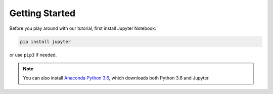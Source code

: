 ***************
Getting Started
***************

Before you play around with our tutorial, first install Jupyter Notebook:

.. code:: bash

    pip install jupyter

or use ``pip3`` if needed.

.. note::

    You can also install `Anaconda Python 3.6 <https://www.anaconda.com/download>`__, which downloads both Python 3.6 and Jupyter.
